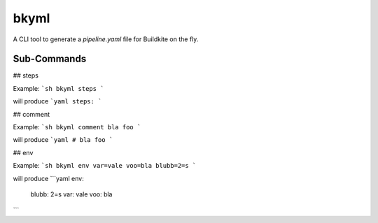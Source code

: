 =====
bkyml
=====

A CLI tool to generate a `pipeline.yaml` file for Buildkite on the fly.


Sub-Commands
===========


## steps

Example:
```sh
bkyml steps
```

will produce
```yaml
steps:
```

## comment

Example:
```sh
bkyml comment bla foo
```

will produce
```yaml
# bla foo
```

## env

Example:
```sh
bkyml env var=vale voo=bla blubb=2=s
```

will produce
```yaml
env:
  blubb: 2=s
  var: vale
  voo: bla
```